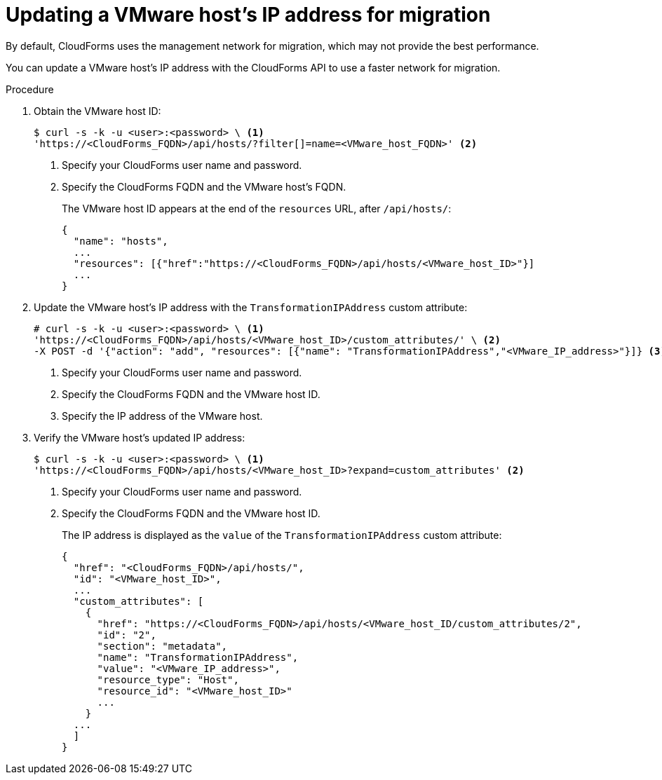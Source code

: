 // Module included in the following assemblies:
// IMS_1.3/master.adoc
[id='Updating_vmware_host_ip_api_{context}']
= Updating a VMware host's IP address for migration

By default, CloudForms uses the management network for migration, which may not provide the best performance.

You can update a VMware host's IP address with the CloudForms API to use a faster network for migration.

.Procedure

. Obtain the VMware host ID:
+
----
$ curl -s -k -u <user>:<password> \ <1>
'https://<CloudForms_FQDN>/api/hosts/?filter[]=name=<VMware_host_FQDN>' <2>
----
<1> Specify your CloudForms user name and password.
<2> Specify the CloudForms FQDN and the VMware host's FQDN.
+
The VMware host ID appears at the end of the `resources` URL, after `/api/hosts/`:
+
[source,json]
----
{
  "name": "hosts",
  ...
  "resources": [{"href":"https://<CloudForms_FQDN>/api/hosts/<VMware_host_ID>"}]
  ...
}
----

. Update the VMware host's IP address with the `TransformationIPAddress` custom attribute:
+
----
# curl -s -k -u <user>:<password> \ <1>
'https://<CloudForms_FQDN>/api/hosts/<VMware_host_ID>/custom_attributes/' \ <2>
-X POST -d '{"action": "add", "resources": [{"name": "TransformationIPAddress","<VMware_IP_address>"}]} <3>
----
<1> Specify your CloudForms user name and password.
<2> Specify the CloudForms FQDN and the VMware host ID.
<3> Specify the IP address of the VMware host.

. Verify the VMware host's updated IP address:
+
----
$ curl -s -k -u <user>:<password> \ <1>
'https://<CloudForms_FQDN>/api/hosts/<VMware_host_ID>?expand=custom_attributes' <2>
----
<1> Specify your CloudForms user name and password.
<2> Specify the CloudForms FQDN and the VMware host ID.
+
The IP address is displayed as the `value` of the `TransformationIPAddress` custom attribute:
+
[source,json]
----
{
  "href": "<CloudForms_FQDN>/api/hosts/",
  "id": "<VMware_host_ID>",
  ...
  "custom_attributes": [
    {
      "href": "https://<CloudForms_FQDN>/api/hosts/<VMware_host_ID/custom_attributes/2",
      "id": "2",
      "section": "metadata",
      "name": "TransformationIPAddress",
      "value": "<VMware_IP_address>",
      "resource_type": "Host",
      "resource_id": "<VMware_host_ID>"
      ...
    }
  ...
  ]
}
----
